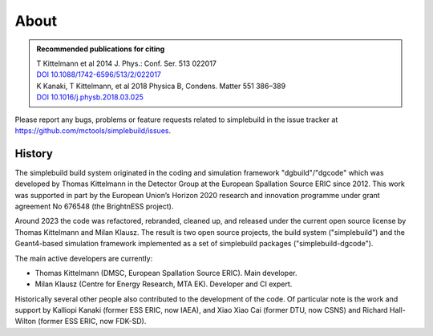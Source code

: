 *****
About
*****

.. admonition:: Recommended publications for citing
  :class: tip

  | T Kittelmann et al 2014 J. Phys.: Conf. Ser. 513 022017
  | `DOI 10.1088/1742-6596/513/2/022017 <https://doi.org/10.1088/1742-6596/513/2/022017>`_
  | K Kanaki, T Kittelmann, et al 2018 Physica B, Condens. Matter 551 386–389
  | `DOI 10.1016/j.physb.2018.03.025 <https://doi.org/10.1016/j.physb.2018.03.025>`_


Please report any bugs, problems or feature requests related to simplebuild in
the issue tracker at https://github.com/mctools/simplebuild/issues.

History
=======

The simplebuild build system originated in the coding and simulation framework
"dgbuild"/"dgcode" which was developed by Thomas Kittelmann in the Detector
Group at the European Spallation Source ERIC since 2012. This work was supported
in part by the European Union’s Horizon 2020 research and innovation programme
under grant agreement No 676548 (the BrightnESS project).

Around 2023 the code was refactored, rebranded, cleaned up, and released under
the current open source license by Thomas Kittelmann and Milan Klausz. The
result is two open source projects, the build system ("simplebuild") and the
Geant4-based simulation framework implemented as a set of simplebuild packages
("simplebuild-dgcode").

The main active developers are currently:

* Thomas Kittelmann (DMSC, European Spallation Source ERIC). Main developer.
* Milan Klausz (Centre for Energy Research, MTA EK). Developer and CI expert.

Historically several other people also contributed to the development of the
code. Of particular note is the work and support by Kalliopi Kanaki (former ESS
ERIC, now IAEA), and Xiao Xiao Cai (former DTU, now CSNS) and Richard
Hall-Wilton (former ESS ERIC, now FDK-SD).
